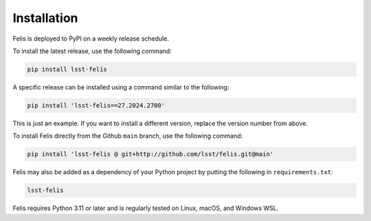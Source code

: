############
Installation
############

Felis is deployed to PyPI on a weekly release schedule.

To install the latest release, use the following command:

.. code-block:: bash

    pip install lsst-felis

A specific release can be installed using a command similar to the following:

.. code-block:: bash

    pip install 'lsst-felis==27.2024.2700'

This is just an example.
If you want to install a different version, replace the version number from above.

To install Felis directly from the Github ``main`` branch, use the following command:

.. code-block:: bash

    pip install 'lsst-felis @ git+http://github.com/lsst/felis.git@main'

Felis may also be added as a dependency of your Python project by putting the following in ``requirements.txt``:

.. code-block:: text

    lsst-felis

Felis requires Python 3.11 or later and is regularly tested on Linux, macOS, and Windows WSL.
